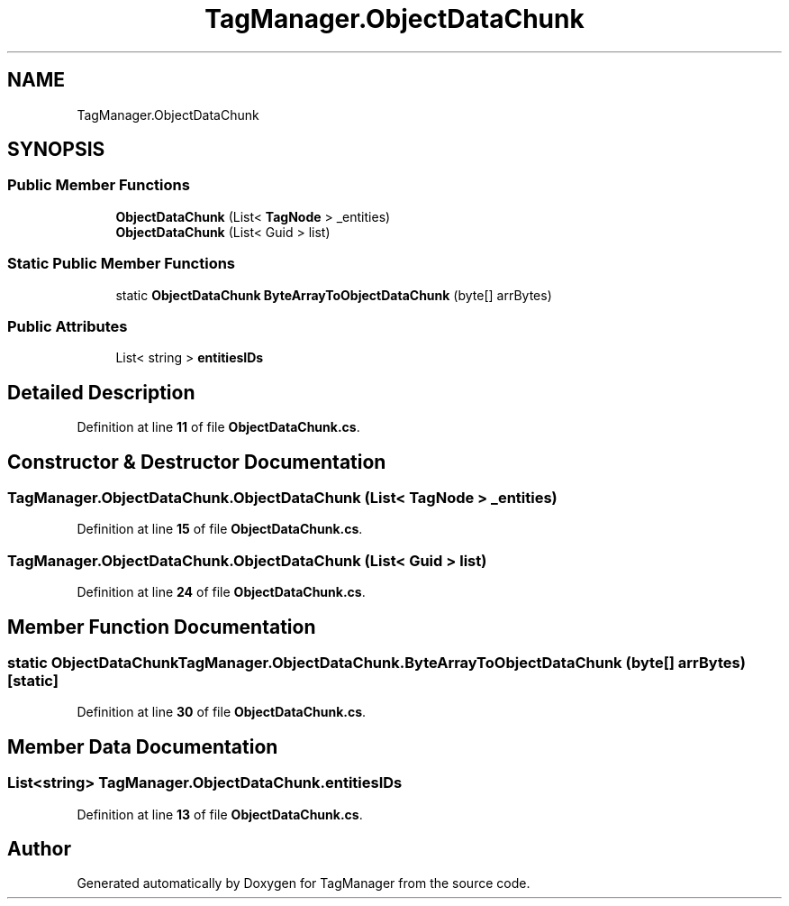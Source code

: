 .TH "TagManager.ObjectDataChunk" 3TagManager" \" -*- nroff -*-
.ad l
.nh
.SH NAME
TagManager.ObjectDataChunk
.SH SYNOPSIS
.br
.PP
.SS "Public Member Functions"

.in +1c
.ti -1c
.RI "\fBObjectDataChunk\fP (List< \fBTagNode\fP > _entities)"
.br
.ti -1c
.RI "\fBObjectDataChunk\fP (List< Guid > list)"
.br
.in -1c
.SS "Static Public Member Functions"

.in +1c
.ti -1c
.RI "static \fBObjectDataChunk\fP \fBByteArrayToObjectDataChunk\fP (byte[] arrBytes)"
.br
.in -1c
.SS "Public Attributes"

.in +1c
.ti -1c
.RI "List< string > \fBentitiesIDs\fP"
.br
.in -1c
.SH "Detailed Description"
.PP 
Definition at line \fB11\fP of file \fBObjectDataChunk\&.cs\fP\&.
.SH "Constructor & Destructor Documentation"
.PP 
.SS "TagManager\&.ObjectDataChunk\&.ObjectDataChunk (List< \fBTagNode\fP > _entities)"

.PP
Definition at line \fB15\fP of file \fBObjectDataChunk\&.cs\fP\&.
.SS "TagManager\&.ObjectDataChunk\&.ObjectDataChunk (List< Guid > list)"

.PP
Definition at line \fB24\fP of file \fBObjectDataChunk\&.cs\fP\&.
.SH "Member Function Documentation"
.PP 
.SS "static \fBObjectDataChunk\fP TagManager\&.ObjectDataChunk\&.ByteArrayToObjectDataChunk (byte[] arrBytes)\fC [static]\fP"

.PP
Definition at line \fB30\fP of file \fBObjectDataChunk\&.cs\fP\&.
.SH "Member Data Documentation"
.PP 
.SS "List<string> TagManager\&.ObjectDataChunk\&.entitiesIDs"

.PP
Definition at line \fB13\fP of file \fBObjectDataChunk\&.cs\fP\&.

.SH "Author"
.PP 
Generated automatically by Doxygen for TagManager from the source code\&.
